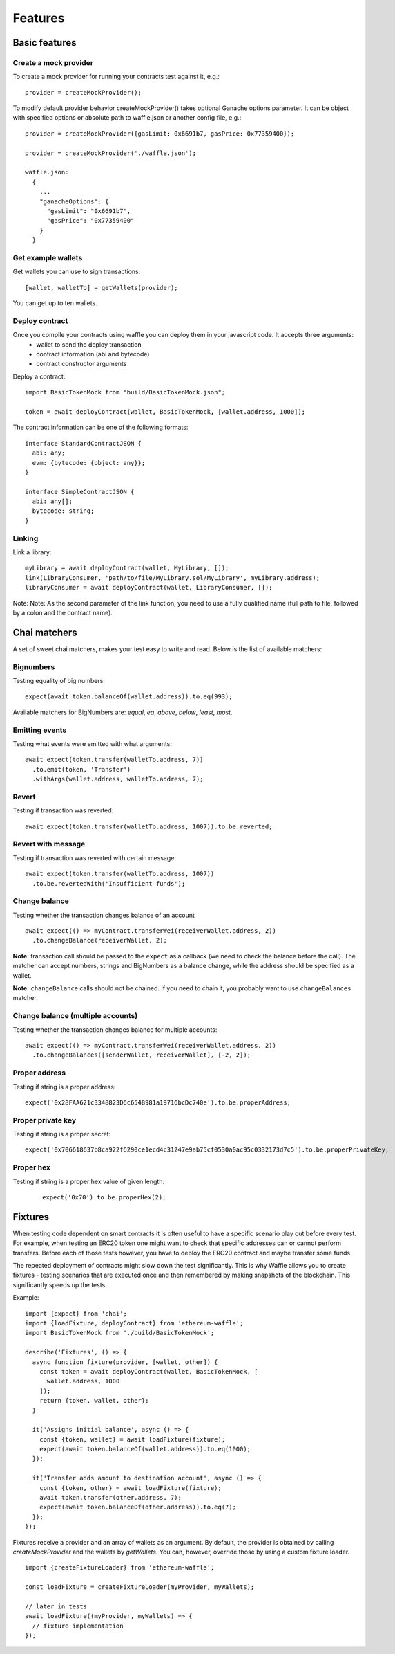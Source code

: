 .. _features:

Features
========

Basic features
------------------------

Create a mock provider
^^^^^^^^^^^^^^^^^^^^^^

To create a mock provider for running your contracts test against it, e.g.:
::

  provider = createMockProvider();

To modify default provider behavior createMockProvider() takes optional Ganache options parameter. It can be object with specified options or absolute path to waffle.json or another config file, e.g.:
::

  provider = createMockProvider({gasLimit: 0x6691b7, gasPrice: 0x77359400});

  provider = createMockProvider('./waffle.json');

  waffle.json:
    {
      ...
      "ganacheOptions": {
        "gasLimit": "0x6691b7",
        "gasPrice": "0x77359400"
      }
    }

Get example wallets
^^^^^^^^^^^^^^^^^^^

Get wallets you can use to sign transactions:
::

  [wallet, walletTo] = getWallets(provider);

You can get up to ten wallets.

Deploy contract
^^^^^^^^^^^^^^^

Once you compile your contracts using waffle you can deploy them in your javascript code. It accepts three arguments:
  - wallet to send the deploy transaction
  - contract information (abi and bytecode)
  - contract constructor arguments

Deploy a contract:
::

  import BasicTokenMock from "build/BasicTokenMock.json";

  token = await deployContract(wallet, BasicTokenMock, [wallet.address, 1000]);

The contract information can be one of the following formats:
::

  interface StandardContractJSON {
    abi: any;
    evm: {bytecode: {object: any}};
  }

  interface SimpleContractJSON {
    abi: any[];
    bytecode: string;
  }

Linking
^^^^^^^

Link a library:
::

  myLibrary = await deployContract(wallet, MyLibrary, []);
  link(LibraryConsumer, 'path/to/file/MyLibrary.sol/MyLibrary', myLibrary.address);
  libraryConsumer = await deployContract(wallet, LibraryConsumer, []);

Note: Note: As the second parameter of the link function, you need to use a fully qualified name (full path to file, followed by a colon and the contract name).

Chai matchers
-------------
A set of sweet chai matchers, makes your test easy to write and read. Below is the list of available matchers:

Bignumbers
^^^^^^^^^^
Testing equality of big numbers:

::

  expect(await token.balanceOf(wallet.address)).to.eq(993);

Available matchers for BigNumbers are: `equal`, `eq`, `above`, `below`, `least`, `most`.

Emitting events
^^^^^^^^^^^^^^^

Testing what events were emitted with what arguments:
::

  await expect(token.transfer(walletTo.address, 7))
    .to.emit(token, 'Transfer')
    .withArgs(wallet.address, walletTo.address, 7);


Revert
^^^^^^
Testing if transaction was reverted:

::

  await expect(token.transfer(walletTo.address, 1007)).to.be.reverted;


Revert with message
^^^^^^^^^^^^^^^^^^^

Testing if transaction was reverted with certain message:
::

  await expect(token.transfer(walletTo.address, 1007))
    .to.be.revertedWith('Insufficient funds');


Change balance
^^^^^^^^^^^^^^
Testing whether the transaction changes balance of an account
::

  await expect(() => myContract.transferWei(receiverWallet.address, 2))
    .to.changeBalance(receiverWallet, 2);


**Note:** transaction call should be passed to the ``expect`` as a callback (we need to check the balance before the call).
The matcher can accept numbers, strings and BigNumbers as a balance change, while the address should be specified as a wallet.

**Note:** ``changeBalance`` calls should not be chained. If you need to chain it, you probably want to use ``changeBalances`` matcher.

Change balance (multiple accounts)
^^^^^^^^^^^^^^^^^^^^^^^^^^^^^^^^^^

Testing whether the transaction changes balance for multiple accounts:
::

  await expect(() => myContract.transferWei(receiverWallet.address, 2))
    .to.changeBalances([senderWallet, receiverWallet], [-2, 2]);


Proper address
^^^^^^^^^^^^^^^^^^
Testing if string is a proper address:

::

  expect('0x28FAA621c3348823D6c6548981a19716bcDc740e').to.be.properAddress;


Proper private key
^^^^^^^^^^^^^^^^^^
Testing if string is a proper secret:

::

  expect('0x706618637b8ca922f6290ce1ecd4c31247e9ab75cf0530a0ac95c0332173d7c5').to.be.properPrivateKey;

Proper hex
^^^^^^^^^^
Testing if string is a proper hex value of given length:
  ::

    expect('0x70').to.be.properHex(2);


Fixtures
--------

When testing code dependent on smart contracts it is often useful to have a specific scenario play out before every test. For example, when testing an ERC20 token one might want to check that specific addresses can or cannot perform transfers. Before each of those tests however, you have to deploy the ERC20 contract and maybe transfer some funds.

The repeated deployment of contracts might slow down the test significantly. This is why Waffle allows you to create fixtures - testing scenarios that are executed once and then remembered by making snapshots of the blockchain. This significantly speeds up the tests.

Example:
::

  import {expect} from 'chai';
  import {loadFixture, deployContract} from 'ethereum-waffle';
  import BasicTokenMock from './build/BasicTokenMock';

  describe('Fixtures', () => {
    async function fixture(provider, [wallet, other]) {
      const token = await deployContract(wallet, BasicTokenMock, [
        wallet.address, 1000
      ]);
      return {token, wallet, other};
    }

    it('Assigns initial balance', async () => {
      const {token, wallet} = await loadFixture(fixture);
      expect(await token.balanceOf(wallet.address)).to.eq(1000);
    });

    it('Transfer adds amount to destination account', async () => {
      const {token, other} = await loadFixture(fixture);
      await token.transfer(other.address, 7);
      expect(await token.balanceOf(other.address)).to.eq(7);
    });
  });


Fixtures receive a provider and an array of wallets as an argument. By default, the provider is obtained by calling `createMockProvider` and the wallets by `getWallets`. You can, however, override those by using a custom fixture loader.

::

  import {createFixtureLoader} from 'ethereum-waffle';

  const loadFixture = createFixtureLoader(myProvider, myWallets);

  // later in tests
  await loadFixture((myProvider, myWallets) => {
    // fixture implementation
  });


